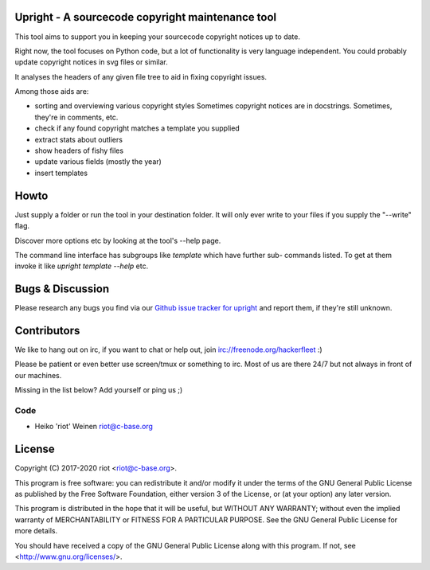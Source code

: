 Upright - A sourcecode copyright maintenance tool
=================================================

This tool aims to support you in keeping your sourcecode copyright notices
up to date.

Right now, the tool focuses on Python code, but a lot of functionality is
very language independent. You could probably update copyright notices in svg
files or similar.

It analyses the headers of any given file tree to aid in fixing copyright issues.

Among those aids are:

- sorting and overviewing various copyright styles
  Sometimes copyright notices are in docstrings. Sometimes, they're in comments, etc.
- check if any found copyright matches a template you supplied
- extract stats about outliers
- show headers of fishy files
- update various fields (mostly the year)
- insert templates

Howto
=====

Just supply a folder or run the tool in your destination folder.
It will only ever write to your files if you supply the "--write" flag.

Discover more options etc by looking at the tool's --help page.

The command line interface has subgroups like `template` which have further sub-
commands listed. To get at them invoke it like `upright template --help` etc.

Bugs & Discussion
=================

Please research any bugs you find via our `Github issue tracker for
upright <https://github.com/ri0t/upright/issues>`__ and report them,
if they're still unknown.

Contributors
============

We like to hang out on irc, if you want to chat or help out,
join irc://freenode.org/hackerfleet :)

Please be patient or even better use screen/tmux or something to irc.
Most of us are there 24/7 but not always in front of our machines.

Missing in the list below? Add yourself or ping us ;)

Code
----

-  Heiko 'riot' Weinen riot@c-base.org

License
=======

Copyright (C) 2017-2020 riot <riot@c-base.org>.

This program is free software: you can redistribute it and/or modify
it under the terms of the GNU General Public License as published by
the Free Software Foundation, either version 3 of the License, or
(at your option) any later version.

This program is distributed in the hope that it will be useful,
but WITHOUT ANY WARRANTY; without even the implied warranty of
MERCHANTABILITY or FITNESS FOR A PARTICULAR PURPOSE.  See the
GNU General Public License for more details.

You should have received a copy of the GNU General Public License
along with this program.  If not, see <http://www.gnu.org/licenses/>.
